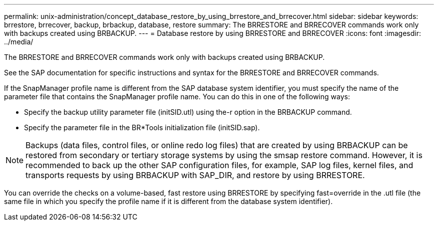 ---
permalink: unix-administration/concept_database_restore_by_using_brrestore_and_brrecover.html
sidebar: sidebar
keywords: brrestore, brrecover, backup, brbackup, database, restore
summary: The BRRESTORE and BRRECOVER commands work only with backups created using BRBACKUP.
---
= Database restore by using BRRESTORE and BRRECOVER
:icons: font
:imagesdir: ../media/

[.lead]
The BRRESTORE and BRRECOVER commands work only with backups created using BRBACKUP.

See the SAP documentation for specific instructions and syntax for the BRRESTORE and BRRECOVER commands.

If the SnapManager profile name is different from the SAP database system identifier, you must specify the name of the parameter file that contains the SnapManager profile name. You can do this in one of the following ways:

* Specify the backup utility parameter file (initSID.utl) using the-r option in the BRBACKUP command.
* Specify the parameter file in the BR*Tools initialization file (initSID.sap).

NOTE: Backups (data files, control files, or online redo log files) that are created by using BRBACKUP can be restored from secondary or tertiary storage systems by using the smsap restore command. However, it is recommended to back up the other SAP configuration files, for example, SAP log files, kernel files, and transports requests by using BRBACKUP with SAP_DIR, and restore by using BRRESTORE.

You can override the checks on a volume-based, fast restore using BRRESTORE by specifying fast=override in the .utl file (the same file in which you specify the profile name if it is different from the database system identifier).
